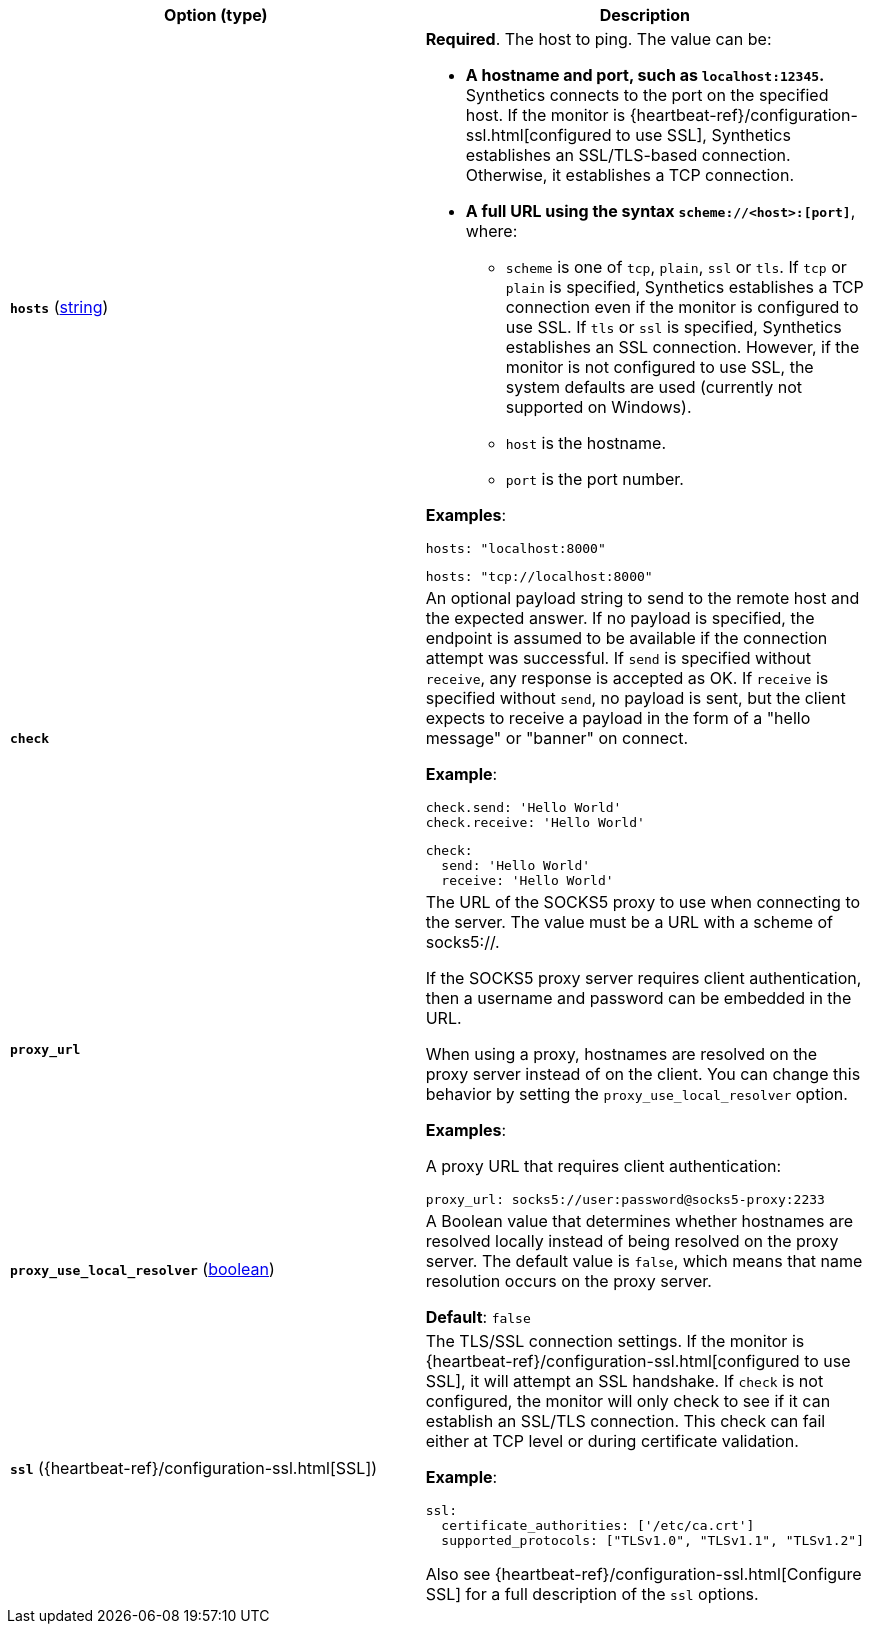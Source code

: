 |===
| Option (type) | Description

| [[monitor-tcp-hosts]]**`hosts`**
(<<synthetics-lightweight-data-string,string>>)
a| **Required**. The host to ping. The value can be:

* **A hostname and port, such as `localhost:12345`.**
Synthetics connects to the port on the specified host. If the monitor is {heartbeat-ref}/configuration-ssl.html[configured to use SSL], Synthetics establishes an SSL/TLS-based connection. Otherwise, it establishes a TCP connection.
* **A full URL using the syntax `scheme://<host>:[port]`**, where:
+
** `scheme` is one of `tcp`, `plain`, `ssl` or `tls`. If `tcp` or `plain` is specified, Synthetics establishes a TCP connection even if the monitor is configured to use SSL. If `tls` or `ssl` is specified, Synthetics establishes an SSL connection. However, if the monitor is not configured to use SSL, the system defaults are used (currently not supported on Windows).
** `host` is the hostname.
** `port` is the port number.

**Examples**:

[source,yaml]
----
hosts: "localhost:8000"
----

[source,yaml]
----
hosts: "tcp://localhost:8000"
----

| [[monitor-tcp-check]]**`check`**
a| An optional payload string to send to the remote host and the expected answer. If no payload is specified, the endpoint is assumed to be available if the connection attempt was successful. If `send` is specified without `receive`, any response is accepted as OK. If `receive` is specified without `send`, no payload is sent, but the client expects to receive a payload in the form of a "hello message" or "banner" on connect.

**Example**:

[source,yaml]
----
check.send: 'Hello World'
check.receive: 'Hello World'
----

[source,yaml]
----
check:
  send: 'Hello World'
  receive: 'Hello World'
----

| [[monitor-tcp-proxy_url]]**`proxy_url`**
a| The URL of the SOCKS5 proxy to use when connecting to the server. The value must be a URL with a scheme of socks5://.

If the SOCKS5 proxy server requires client authentication, then a username and password can be embedded in the URL.

When using a proxy, hostnames are resolved on the proxy server instead of on the client. You can change this behavior by setting the `proxy_use_local_resolver` option.

**Examples**:

A proxy URL that requires client authentication:

[source,yaml]
----
proxy_url: socks5://user:password@socks5-proxy:2233
----

| [[monitor-tcp-proxy_use_local_resolver]]**`proxy_use_local_resolver`**
(<<synthetics-lightweight-data-bool,boolean>>)
a| A Boolean value that determines whether hostnames are resolved locally instead of being resolved on the proxy server. The default value is `false`, which means that name resolution occurs on the proxy server.

**Default**: `false`

| [[monitor-tcp-ssl]]**`ssl`**
({heartbeat-ref}/configuration-ssl.html[SSL])
a| The TLS/SSL connection settings. If the monitor is {heartbeat-ref}/configuration-ssl.html[configured to use SSL], it will attempt an SSL handshake. If `check` is not configured, the monitor will only check to see if it can establish an SSL/TLS connection. This check can fail either at TCP level or during certificate validation.

**Example**:

[source,yaml]
----
ssl:
  certificate_authorities: ['/etc/ca.crt']
  supported_protocols: ["TLSv1.0", "TLSv1.1", "TLSv1.2"]
----

Also see {heartbeat-ref}/configuration-ssl.html[Configure SSL] for a full description of the `ssl` options.
|===
